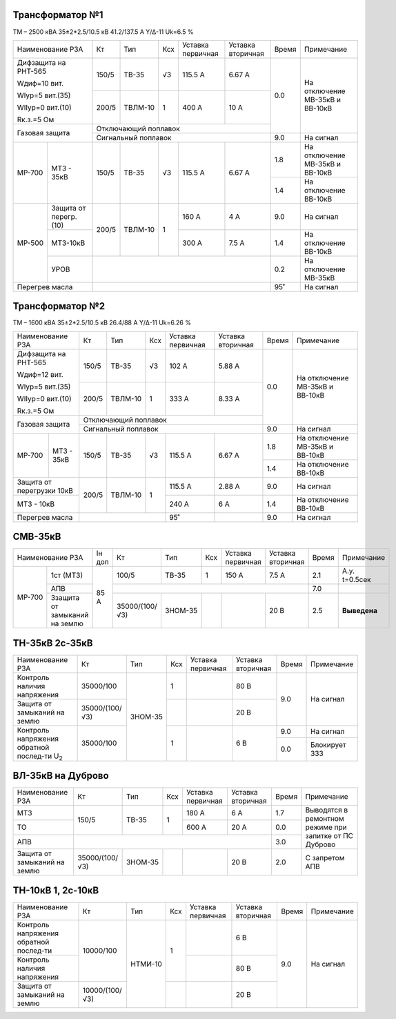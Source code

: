 Трансформатор №1
~~~~~~~~~~~~~~~~

ТМ – 2500 кВА  35±2*2.5/10.5 кВ
41.2/137.5 А   Y/Δ-11 Uk=6.5 %

+----------------------------+------+-------+---+---------+---------+-----+-----------------------+
|Наименование РЗА            | Кт   | Тип   |Ксх|Уставка  |Уставка  |Время|Примечание             |
|                            |      |       |   |первичная|вторичная|     |                       |
+----------------------------+------+-------+---+---------+---------+-----+-----------------------+
| Дифзащита на РНТ-565       | 150/5|ТВ-35  | √3| 115.5 А | 6.67 А  | 0.0 |На отключение МВ-35кВ и|
|                            |      |       |   |         |         |     |ВВ-10кВ                |
| Wдиф=10 вит.               +------+-------+---+---------+---------+     |                       |
|                            | 200/5|ТВЛМ-10|  1| 400 А   | 10 А    |     |                       |
| WIур=5 вит.(35)            |      |       |   |         |         |     |                       |
|                            |      |       |   |         |         |     |                       |
| WIIур=0 вит.(10)           |      |       |   |         |         |     |                       |
|                            |      |       |   |         |         |     |                       |
| Rк.з.=5 Ом                 |      |       |   |         |         |     |                       |
+----------------------------+------+-------+---+---------+---------+     |                       |
| Газовая защита             | Отключающий поплавок                 |     |                       |
|                            +--------------------------------------+-----+-----------------------+
|                            | Сигнальный  поплавок                 | 9.0 | На сигнал             |
+------+---------------------+------+-------+---+---------+---------+-----+-----------------------+
|МР-700|МТЗ - 35кВ           | 150/5|ТВ-35  | √3| 115.5 А | 6.67 А  | 1.8 |На отключение МВ-35кВ и|
|      |                     |      |       |   |         |         |     |ВВ-10кВ                |
|      |                     |      |       |   |         |         +-----+-----------------------+
|      |                     |      |       |   |         |         | 1.4 |На отключение ВВ-10кВ  |
+------+---------------------+------+-------+---+---------+---------+-----+-----------------------+
|МР-500|Защита от перегр.(10)| 200/5|ТВЛМ-10|  1| 160 А   | 4 А     | 9.0 |На сигнал              |
|      +---------------------+      |       |   +---------+---------+-----+-----------------------+
|      |МТЗ-10кВ             |      |       |   | 300 А   | 7.5 А   | 1.4 |На отключение ВВ-10кВ  |
|      +---------------------+------+-------+---+---------+---------+-----+-----------------------+
|      |УРОВ                 |                                      |  0.2|На отключение МВ-35кВ  |
+------+---------------------+--------------------------------------+-----+-----------------------+
|Перегрев масла              |                                      | 95˚ |На сигнал              |
+----------------------------+--------------------------------------+-----+-----------------------+


Трансформатор №2
~~~~~~~~~~~~~~~~

ТМ – 1600 кВА  35±2*2.5/10.5 кВ
26.4/88 А   Y/Δ-11 Uk=6.26 %

+-------------------------+------+-------+---+---------+---------+-----+-----------------------+
|Наименование РЗА         | Кт   | Тип   |Ксх|Уставка  |Уставка  |Время|Примечание             |
|                         |      |       |   |первичная|вторичная|     |                       |
+-------------------------+------+-------+---+---------+---------+-----+-----------------------+
| Дифзащита на РНТ-565    | 150/5|ТВ-35  | √3| 102 А   | 5.88 А  | 0.0 |На отключение МВ-35кВ и|
|                         |      |       |   |         |         |     |ВВ-10кВ                |
| Wдиф=12 вит.            +------+-------+---+---------+---------+     |                       |
|                         | 200/5|ТВЛМ-10|  1| 333 А   | 8.33 А  |     |                       |
| WIур=5 вит.(35)         |      |       |   |         |         |     |                       |
|                         |      |       |   |         |         |     |                       |
| WIIур=0 вит.(10)        |      |       |   |         |         |     |                       |
|                         |      |       |   |         |         |     |                       |
| Rк.з.=5 Ом              |      |       |   |         |         |     |                       |
+-------------------------+------+-------+---+---------+---------+     |                       |
| Газовая защита          | Отключающий поплавок                 |     |                       |
|                         +--------------------------------------+-----+-----------------------+
|                         | Сигнальный  поплавок                 | 9.0 | На сигнал             |
+------+------------------+------+-------+---+---------+---------+-----+-----------------------+
|МР-700|МТЗ - 35кВ        | 150/5|ТВ-35  | √3| 115.5 А | 6.67 А  | 1.8 |На отключение МВ-35кВ и|
|      |                  |      |       |   |         |         |     |ВВ-10кВ                |
|      |                  |      |       |   |         |         +-----+-----------------------+
|      |                  |      |       |   |         |         | 1.4 |На отключение ВВ-10кВ  |
+------+------------------+------+-------+---+---------+---------+-----+-----------------------+
|Защита от перегрузки 10кВ| 200/5|ТВЛМ-10|  1| 115.5 А | 2.88 А  | 9.0 |На сигнал              |
+-------------------------+      |       |   +---------+---------+-----+-----------------------+
|МТЗ - 10кВ               |      |       |   | 240 А   | 6 А     | 1.4 |На отключение ВВ-10кВ  |
+-------------------------+------+-------+---+---------+---------+-----+-----------------------+
|Перегрев масла           |                  | 95˚     |         | 9.0 |На сигнал              |
+-------------------------+------------------+---------+---------+-----+-----------------------+

СМВ-35кВ
~~~~~~~~

+---------------------------+------+--------------+-------+---+---------+---------+-----+---------------+
|Наименование РЗА           |Iн доп| Кт           | Тип   |Ксх|Уставка  |Уставка  |Время|Примечание     |
|                           |      |              |       |   |первичная|вторичная|     |               |
+------+--------------------+------+--------------+-------+---+---------+---------+-----+---------------+
|МР-700|1ст (МТЗ)           | 85 А | 100/5        | ТВ-35 | 1 | 150 А   | 7.5 А   | 2.1 |А.у. t=0.5сек  |
|      +--------------------+      +--------------+-------+---+---------+---------+-----+---------------+
|      |АПВ                 |      |                                              | 7.0 |               |
|      +--------------------+      +--------------+-------+---+---------+---------+-----+---------------+
|      |Ззащита от замыканий|      |35000/(100/√3)|ЗНОМ-35|   |         | 20 В    | 2.5 |               | 
|      |на землю            |      |              |       |   |         |         |     |**Выведена**   |
+------+--------------------+------+--------------+-------+---+---------+---------+-----+---------------+

ТН-35кВ 2с-35кВ
~~~~~~~~~~~~~~~

+----------------------------+--------------+-------+---+---------+---------+-----+-------------+
|Наименование РЗА            | Кт           | Тип   |Ксх|Уставка  |Уставка  |Время|Примечание   |
|                            |              |       |   |первичная|вторичная|     |             |
+----------------------------+--------------+-------+---+---------+---------+-----+-------------+
|Контроль наличия            | 35000/100    |ЗНОМ-35| 1 |         | 80 В    | 9.0 |На сигнал    |
|напряжения                  |              |       |   |         |         |     |             |
+----------------------------+--------------+       +---+---------+---------+     |             |
|Защита от замыканий         |35000/(100/√3)|       |   |         | 20 В    |     |             |
|на землю                    |              |       |   |         |         |     |             |
+----------------------------+--------------+       +---+---------+---------+-----+-------------+
|Контроль напряжения обратной|35000/100     |       | 1 |         | 6 В     | 9.0 |На сигнал    |
|послед-ти U\ :sub:`2`       |              |       |   |         |         +-----+-------------+
|                            |              |       |   |         |         | 0.0 |Блокирует ЗЗЗ|
+----------------------------+--------------+-------+---+---------+---------+-----+-------------+

ВЛ-35кВ на Дуброво
~~~~~~~~~~~~~~~~~~

+-------------------+--------------+-------+---+---------+---------+-----+---------------------+
|Наименование РЗА   | Кт           | Тип   |Ксх|Уставка  |Уставка  |Время|Примечание           |
|                   |              |       |   |первичная|вторичная|     |                     |
+-------------------+--------------+-------+---+---------+---------+-----+---------------------+
| МТЗ               | 150/5        |ТВ-35  | 1 | 180 А   | 6 А     | 1.7 |Выводятся в ремонтном|
+-------------------+              |       |   +---------+---------+-----+режиме при запитке   |
| ТО                |              |       |   | 600 А   | 20 А    | 0.0 |от ПС Дуброво        |
+-------------------+--------------+-------+---+---------+---------+-----+                     |
| АПВ               |                                              | 3.0 |                     |
+-------------------+--------------+-------+---+---------+---------+-----+---------------------+
|Защита от замыканий|35000/(100/√3)|ЗНОМ-35|   |         | 20 В    | 2.0 |С запретом АПВ       |
|на землю           |              |       |   |         |         |     |                     |
+-------------------+--------------+-------+---+---------+---------+-----+---------------------+


ТН-10кВ 1, 2с-10кВ
~~~~~~~~~~~~~~~~~~

+-------------------+--------------+-------+---+---------+---------+-----+----------+
|Наименование РЗА   | Кт           | Тип   |Ксх|Уставка  |Уставка  |Время|Примечание|
|                   |              |       |   |первичная|вторичная|     |          |
+-------------------+--------------+-------+---+---------+---------+-----+----------+
|Контроль напряжения| 10000/100    |НТМИ-10| 1 |         | 6 В     | 9.0 |На сигнал |
|обратной послед-ти |              |       |   |         |         |     |          |
+-------------------+              |       |   +---------+---------+     |          |
|Контроль наличия   |              |       |   |         | 80 В    |     |          |
|напряжения         |              |       |   |         |         |     |          |
+-------------------+--------------+       +---+---------+---------+     |          |
|Защита от замыканий|10000/(100/√3)|       |   |         | 20 В    |     |          |
|на землю           |              |       |   |         |         |     |          |
+-------------------+--------------+-------+---+---------+---------+-----+----------+